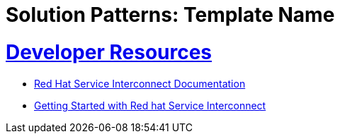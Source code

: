 = Solution Patterns: Template Name
:sectnums:
:sectlinks:
:doctype: book


= Developer Resources

* https://docs.redhat.com/en/documentation/red_hat_service_interconnect/1.5[Red Hat Service Interconnect Documentation]
* https://developers.redhat.com/products/service-interconnect/getting-started[Getting Started with Red hat Service Interconnect]